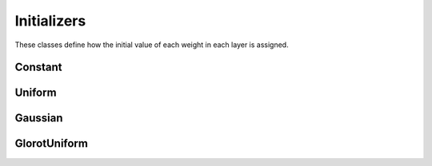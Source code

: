 .. ---------------------------------------------------------------------------
.. Copyright 2015 Nervana Systems Inc.
.. Licensed under the Apache License, Version 2.0 (the "License");
.. you may not use this file except in compliance with the License.
.. You may obtain a copy of the License at
..
..      http://www.apache.org/licenses/LICENSE-2.0
..
.. Unless required by applicable law or agreed to in writing, software
.. distributed under the License is distributed on an "AS IS" BASIS,
.. WITHOUT WARRANTIES OR CONDITIONS OF ANY KIND, either express or implied.
.. See the License for the specific language governing permissions and
.. limitations under the License.
.. ---------------------------------------------------------------------------

Initializers
=============
These classes define how the initial value of each weight in each layer is
assigned.

Constant
---------
.. autosummary::
   neon.initializers.initializer.Constant

Uniform
-------
.. autosummary::
   neon.initializers.initializer.Uniform

Gaussian
--------
.. autosummary::
   neon.initializers.initializer.Gaussian

GlorotUniform
-------------
.. autosummary::
   neon.initializers.initializer.GlorotUniform
